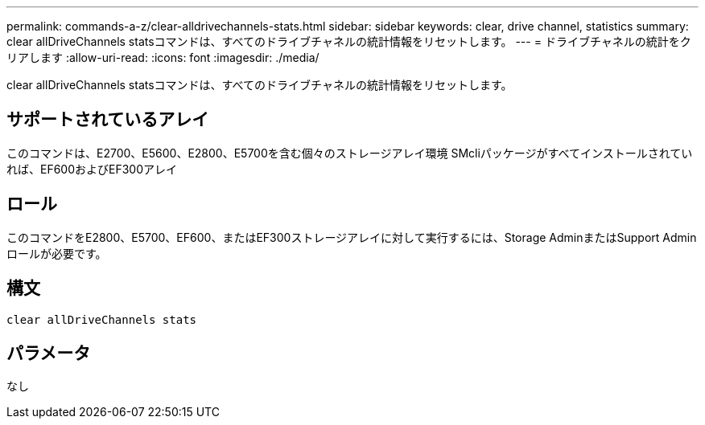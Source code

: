 ---
permalink: commands-a-z/clear-alldrivechannels-stats.html 
sidebar: sidebar 
keywords: clear, drive channel, statistics 
summary: clear allDriveChannels statsコマンドは、すべてのドライブチャネルの統計情報をリセットします。 
---
= ドライブチャネルの統計をクリアします
:allow-uri-read: 
:icons: font
:imagesdir: ./media/


[role="lead"]
clear allDriveChannels statsコマンドは、すべてのドライブチャネルの統計情報をリセットします。



== サポートされているアレイ

このコマンドは、E2700、E5600、E2800、E5700を含む個々のストレージアレイ環境 SMcliパッケージがすべてインストールされていれば、EF600およびEF300アレイ



== ロール

このコマンドをE2800、E5700、EF600、またはEF300ストレージアレイに対して実行するには、Storage AdminまたはSupport Adminロールが必要です。



== 構文

[listing]
----
clear allDriveChannels stats
----


== パラメータ

なし
